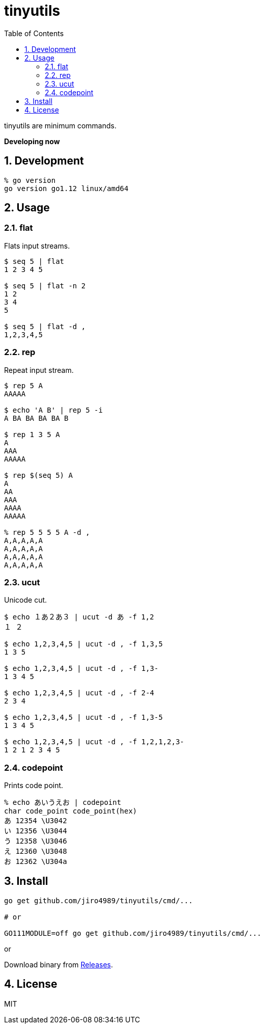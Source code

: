 :toc: left
:sectnums:

= tinyutils

tinyutils are minimum commands.

**Developing now**

== Development

  % go version
  go version go1.12 linux/amd64

== Usage

=== flat

Flats input streams.

[source,bash]
----
$ seq 5 | flat
1 2 3 4 5

$ seq 5 | flat -n 2
1 2
3 4
5

$ seq 5 | flat -d ,
1,2,3,4,5
----

=== rep

Repeat input stream.

[source,bash]
----
$ rep 5 A
AAAAA

$ echo 'A B' | rep 5 -i
A BA BA BA BA B

$ rep 1 3 5 A
A
AAA
AAAAA

$ rep $(seq 5) A
A
AA
AAA
AAAA
AAAAA

% rep 5 5 5 5 A -d ,
A,A,A,A,A
A,A,A,A,A
A,A,A,A,A
A,A,A,A,A
----

=== ucut

Unicode cut.

[source,bash]
----
$ echo １あ２あ３ | ucut -d あ -f 1,2
１ ２

$ echo 1,2,3,4,5 | ucut -d , -f 1,3,5
1 3 5

$ echo 1,2,3,4,5 | ucut -d , -f 1,3-
1 3 4 5

$ echo 1,2,3,4,5 | ucut -d , -f 2-4
2 3 4

$ echo 1,2,3,4,5 | ucut -d , -f 1,3-5
1 3 4 5

$ echo 1,2,3,4,5 | ucut -d , -f 1,2,1,2,3-
1 2 1 2 3 4 5
----

=== codepoint

Prints code point.

[source,bash]
----
% echo あいうえお | codepoint
char code_point code_point(hex)
あ 12354 \U3042
い 12356 \U3044
う 12358 \U3046
え 12360 \U3048
お 12362 \U304a
----

== Install

[source,bash]
----
go get github.com/jiro4989/tinyutils/cmd/...

# or

GO111MODULE=off go get github.com/jiro4989/tinyutils/cmd/...
----

or

Download binary from https://github.com/jiro4989/tinyutils/releases[Releases].

== License

MIT

